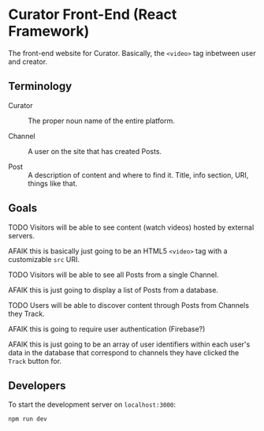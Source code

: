 * Curator Front-End (React Framework)

The front-end website for Curator. Basically, the ~<video>~ tag inbetween user and creator.

** Terminology

- Curator :: The proper noun name of the entire platform.

- Channel :: A user on the site that has created Posts.

- Post :: A description of content and where to find it. Title, info section, URI, things like that.

** Goals

**** TODO Visitors will be able to see content (watch videos) hosted by external servers.

AFAIK this is basically just going to be an HTML5 ~<video>~ tag with a customizable ~src~ URI.

**** TODO Visitors will be able to see all Posts from a single Channel.

AFAIK this is just going to display a list of Posts from a database.

**** TODO Users will be able to discover content through Posts from Channels they Track.

AFAIK this is going to require user authentication (Firebase?)

AFAIK this is just going to be an array of user identifiers within each user's data in the database that correspond to channels they have clicked the ~Track~ button for.

** Developers

To start the development server on =localhost:3000=:
#+begin_src shell
  npm run dev
#+end_src

